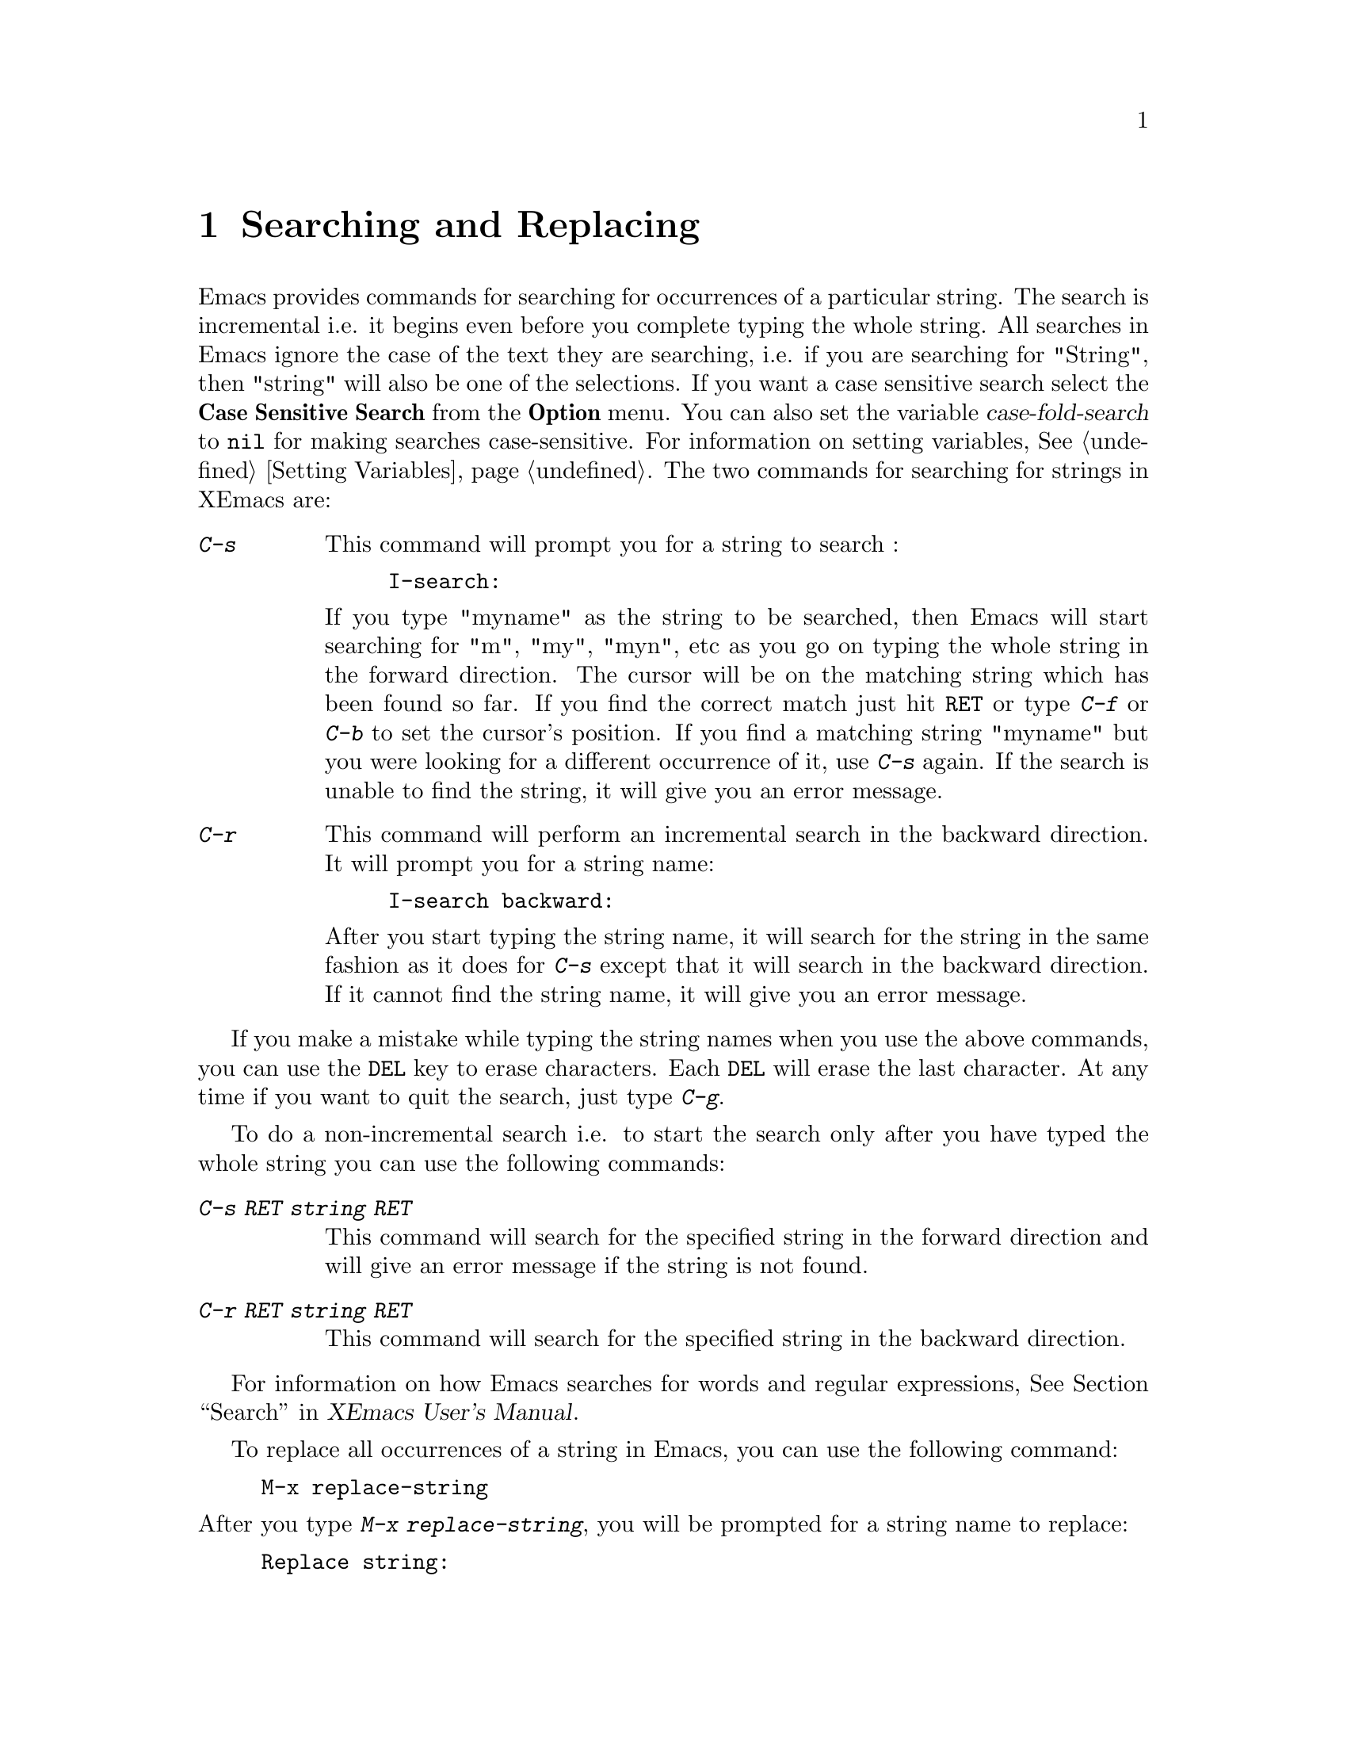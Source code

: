 @comment  node-name,  next,  previous,  up
@node Search and Replace, , Select and Move, Top
@chapter Searching and Replacing
@cindex searching
@cindex replace
@vindex case-fold-search

   Emacs provides commands for searching for occurrences of a particular
string. The search is incremental i.e. it begins even before you
complete typing the whole string. All searches in Emacs ignore the case
of the text they are searching, i.e. if you are searching for "String",
then "string" will also be one of the selections. If you want a case
sensitive search select the @b{Case Sensitive Search} from the
@b{Option} menu. You can also set the variable @var{case-fold-search} to
@code{nil} for making searches case-sensitive. For information on setting
variables, @xref{Setting Variables}. The two commands for searching for
strings in XEmacs are:

@table @kbd
@item C-s
@findex isearch-forward
@kindex C-s
This command will prompt you for a string to search :

@example
I-search:
@end example

@noindent
If you type "myname" as the string to be searched, then Emacs will start
searching for "m", "my", "myn", etc as you go on typing the whole
string in the forward direction. The cursor will be on the matching
string which has been found so far. If you find the correct match just
hit @key{RET} or type @kbd{C-f} or @kbd{C-b} to set the cursor's
position. If you find a matching string "myname" but you were looking
for a different occurrence of it, use @kbd{C-s} again. If the search is
unable to find the string, it will give you an error message.

@item C-r
@findex isearch-backward
@kindex C-r
This command will perform an incremental search in the backward
direction. It will prompt you for a string name:

@example
I-search backward:
@end example

@noindent
After you start typing the string name, it will search for the string in
the same fashion as it does for @kbd{C-s} except that it will search in
the backward direction. If it cannot find the string name, it will give
you an error message.
@end table

   If you make a mistake while typing the string names when you use the
above commands, you can use the @key{DEL} key to erase characters. Each
@key{DEL} will erase the last character. At any time if you want to quit
the search, just type @kbd{C-g}.

   To do a non-incremental search i.e. to start the search only after
you have typed the whole string you can use the following commands:

@table @kbd
@item C-s RET @dfn{string} RET
This command will search for the specified string in the forward
direction and will give an error message if the string is not found.

@item C-r RET @dfn{string} RET
This command will search for the specified string in the backward
direction.
@end table

  For information on how Emacs searches for words and regular
expressions, @xref{Search,,,xemacs,XEmacs User's Manual}.

  To replace all occurrences of a string in Emacs, you can use the
following command:
@findex replace-string
@example
M-x replace-string
@end example

@noindent
After you type @kbd{M-x replace-string}, you will be prompted for a
string name to replace:

@example
Replace string:
@end example

@noindent
After you type in a string name, for example "FOO" and press @key{RET},
you will see another prompt:

@example
Replace string FOO with:
@end example

@noindent
Now type the string which you want to replace "FOO" with and press
@key{RET}. After all the occurrences are replaced you will see the
message "Done" in the echo area.  If you want only some occurrences of
the string to be replaced, use @kbd{M-x query-replace RET <string> RET
<newstring> RET}. For more information, @xref{Query
Replace,,,xemacs,XEmacs User's Manual}.

   XEmacs also provides a utility for checking spellings. Use @kbd{M-x
ispell-buffer} to check for spellings in the whole buffer. You can also
check the spelling of a word or a region. You can use menus to
check for spellings:

@noindent
Evaluate the expression @code{(load "big-menubar")}. To evaluate this
expression you need to hit the @key{META} or the @key{ESC} key twice and
type in the expression in the echo area before hitting @key{RET}. You
will get an extensive menubar. Select the @b{Spell Check} menu item from
the @b{Utilities} menu for checking spellings.
